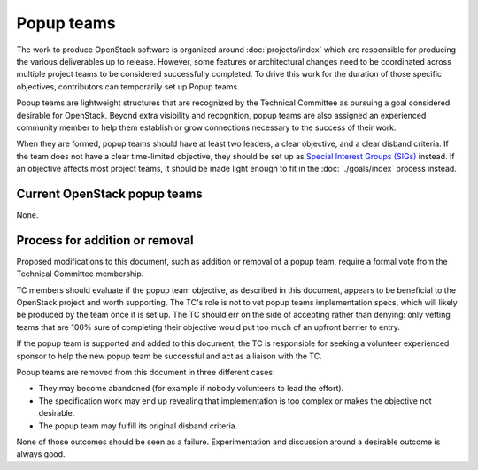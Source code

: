 ===========
Popup teams
===========

The work to produce OpenStack software is organized around
:doc:`projects/index` which are responsible for producing the various
deliverables up to release. However, some features or architectural
changes need to be coordinated across multiple project teams to be considered
successfully completed. To drive this work for the duration of those specific
objectives, contributors can temporarily set up Popup teams.

Popup teams are lightweight structures that are recognized by the Technical
Committee as pursuing a goal considered desirable for OpenStack. Beyond
extra visibility and recognition, popup teams are also assigned an experienced
community member to help them establish or grow connections necessary to the
success of their work.

When they are formed, popup teams should have at least two leaders,
a clear objective, and a clear disband criteria. If the team does not
have a clear time-limited objective, they should be set up as
`Special Interest Groups (SIGs)`_ instead. If an objective affects
most project teams, it should be made light enough to fit in the
:doc:`../goals/index` process instead.

.. _`Special Interest Groups (SIGs)`: https://governance.openstack.org/sigs/

Current OpenStack popup teams
=============================

None.

Process for addition or removal
===============================

Proposed modifications to this document, such as addition or removal of a
popup team, require a formal vote from the Technical Committee membership.

TC members should evaluate if the popup team objective, as described in this
document, appears to be beneficial to the OpenStack project and worth
supporting. The TC's role is not to vet popup teams implementation specs,
which will likely be produced by the team once it is set up. The TC should
err on the side of accepting rather than denying: only vetting teams that
are 100% sure of completing their objective would put too much of an upfront
barrier to entry.

If the popup team is supported and added to this document, the TC is
responsible for seeking a volunteer experienced sponsor to help the new
popup team be successful and act as a liaison with the TC.

Popup teams are removed from this document in three different cases:

* They may become abandoned (for example if nobody volunteers to lead the
  effort).
* The specification work may end up revealing that implementation is too
  complex or makes the objective not desirable.
* The popup team may fulfill its original disband criteria.

None of those outcomes should be seen as a failure. Experimentation and
discussion around a desirable outcome is always good.
